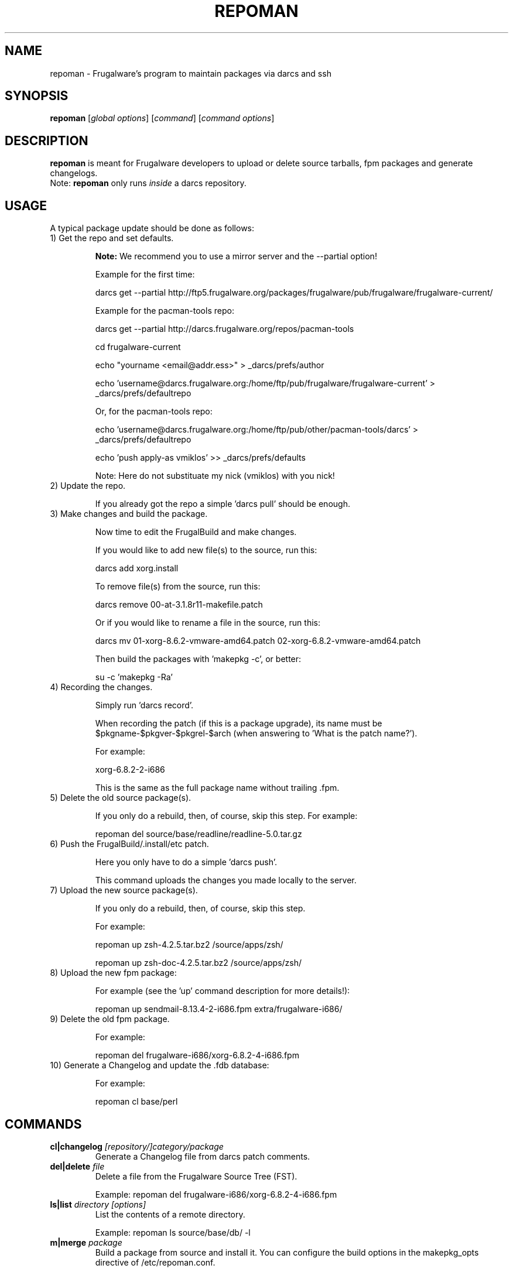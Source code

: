 .TH "REPOMAN" "1" "July 2005" "Frugalware 0.3" "pacman-tools"
.SH NAME
repoman \- Frugalware's program to maintain packages via darcs and ssh
.SH SYNOPSIS
\fBrepoman\fR [\fIglobal options\fR] [\fIcommand\fR] [\fIcommand options\fR]
.SH DESCRIPTION
.BR repoman
is meant for Frugalware developers to upload or delete source
tarballs, fpm packages and generate changelogs.
.br
Note: \fBrepoman\fR only runs \fIinside\fR a darcs repository.
.SH USAGE
A typical package update should be done as follows:
.TP
1) Get the repo and set defaults.

.BR Note:
We recommend you to use a mirror server and the --partial option!

Example for the first time:

darcs get --partial http://ftp5.frugalware.org/packages/frugalware/pub/frugalware/frugalware-current/

Example for the pacman-tools repo:

darcs get --partial http://darcs.frugalware.org/repos/pacman-tools

cd frugalware-current

echo "yourname <email@addr.ess>" > _darcs/prefs/author

echo 'username@darcs.frugalware.org:/home/ftp/pub/frugalware/frugalware-current' > _darcs/prefs/defaultrepo

Or, for the pacman-tools repo:

echo 'username@darcs.frugalware.org:/home/ftp/pub/other/pacman-tools/darcs' > _darcs/prefs/defaultrepo

echo 'push apply-as vmiklos' >> _darcs/prefs/defaults

Note: Here do not substituate my nick (vmiklos) with you nick!

.TP
2) Update the repo.

If you already got the repo a simple 'darcs pull' should be enough.

.TP
3) Make changes and build the package.

Now time to edit the FrugalBuild and make changes.

If you would like to add new file(s) to the source, run this:

darcs add xorg.install

To remove file(s) from the source, run this:

darcs remove 00-at-3.1.8r11-makefile.patch

Or if you would like to rename a file in the source, run this:

darcs mv 01-xorg-8.6.2-vmware-amd64.patch 02-xorg-6.8.2-vmware-amd64.patch

Then build the packages with 'makepkg -c', or better:

su -c 'makepkg -Ra'

.TP
4) Recording the changes.

Simply run 'darcs record'.

When recording the patch (if this is a package upgrade), its name must be $pkgname-$pkgver-$pkgrel-$arch (when answering to 'What is the patch name?').

For example:

xorg-6.8.2-2-i686

This is the same as the full package name without trailing .fpm.

.TP
5) Delete the old source package(s).

If you only do a rebuild, then, of course, skip this step. For example:

repoman del source/base/readline/readline-5.0.tar.gz

.TP
6) Push the FrugalBuild/.install/etc patch.

Here you only have to do a simple 'darcs push'.

This command uploads the changes you made locally to the server.

.TP
7) Upload the new source package(s).

If you only do a rebuild, then, of course, skip this step.

For example:

repoman up zsh-4.2.5.tar.bz2 /source/apps/zsh/

repoman up zsh-doc-4.2.5.tar.bz2 /source/apps/zsh/

.TP
8) Upload the new fpm package:

For example (see the 'up' command description for more details!):

repoman up sendmail-8.13.4-2-i686.fpm extra/frugalware-i686/

.TP
9) Delete the old fpm package.

For example:

repoman del frugalware-i686/xorg-6.8.2-4-i686.fpm

.TP
10) Generate a Changelog and update the .fdb database:

For example:

repoman cl base/perl

.SH COMMANDS
.TP
.BI cl|changelog " [repository/]category/package"
Generate a Changelog file from darcs patch comments.
.TP
.BI del|delete " file"
Delete a file from the Frugalware Source Tree (FST).

Example: repoman del frugalware-i686/xorg-6.8.2-4-i686.fpm
.TP
.BI ls|list " directory [options]"
List the contents of a remote directory.

Example: repoman ls source/base/db/ -l
.TP
.BI m|merge " package"
Build a package from source and install it. You can configure the build
options in the makepkg_opts directive of /etc/repoman.conf.

By default repoman will install the missing dependencies with pacman, clean up
the leftover work files, install the package, and write the resulting package
to the current working directory.

.TP
.BI up|upload " source [destination]"
Upload a file to FST. Destination is [extra/]frugalware-<arch>. If the package
is in the extra repo, the extra/ prefix is required. <arch> currently can be
i686 or x86_64. The default value is frugalware-<arch>.

Example: repoman up sendmail-8.13.4-2-i686.fpm extra/frugalware-i686/
.TP
.BI upd|update " [repo]"
Update a repo in /var/fst. If the option repo parameter omitted, the repoman
will update the frugalware-current repo. If the frugalware-current repo not
yet exists, then repoman will download it (it may take some time!).

.TP
.BI s|search " [regexp]"
Search in those FrugalBuilds which are only available in source form. If the
optional regexp parameter omitted, it will list all source-only packages.

.SH OPTIONS
.TP
.B -h|--help
Show the help screen.
.TP
.B -v|--verbose
Give verbose output.
.SH ENVIRONMENT
\fBrepoman\fR utilizes the following environment variable:
.PP
.Vb 2
REPOMAN_LOGIN                Use different login name than the current.
.Vb 2

arch                         Update different architecture of the .fdb
                             than repoman is running on.
.SH AUTHORS
Written by Miklos Vajna and Laszlo Dvornik.
.SH "REPORTING BUGS"
Please report bugs to the <frugalware-users@frugalware.org> mailing list.
.SH "SEE ALSO"
.BR darcs (1),
.BR pacman (8)
